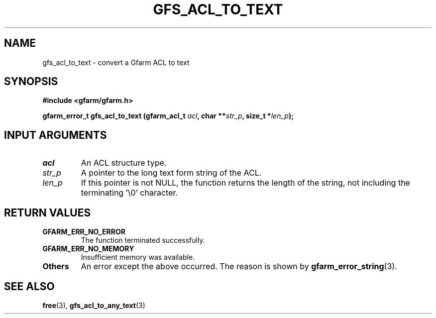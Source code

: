 .\" This manpage has been automatically generated by docbook2man 
.\" from a DocBook document.  This tool can be found at:
.\" <http://shell.ipoline.com/~elmert/comp/docbook2X/> 
.\" Please send any bug reports, improvements, comments, patches, 
.\" etc. to Steve Cheng <steve@ggi-project.org>.
.TH "GFS_ACL_TO_TEXT" "3" "21 February 2011" "Gfarm" ""

.SH NAME
gfs_acl_to_text \- convert a Gfarm ACL to text
.SH SYNOPSIS
.sp
\fB#include <gfarm/gfarm.h>
.sp
gfarm_error_t gfs_acl_to_text (gfarm_acl_t \fIacl\fB, char **\fIstr_p\fB, size_t *\fIlen_p\fB);
\fR
.SH "INPUT ARGUMENTS"
.TP
\fB\fIacl\fB\fR
An ACL structure type.
.TP
\fB\fIstr_p\fB\fR
A pointer to the long text form string of the ACL.
.TP
\fB\fIlen_p\fB\fR
If this pointer is not NULL, the function returns
the length of the string, not including the terminating '\\0' character.
.SH "RETURN VALUES"
.TP
\fBGFARM_ERR_NO_ERROR\fR
The function terminated successfully.
.TP
\fBGFARM_ERR_NO_MEMORY\fR
Insufficient memory was available.
.TP
\fBOthers\fR
An error except the above occurred.  The reason is shown by
\fBgfarm_error_string\fR(3)\&.
.SH "SEE ALSO"
.PP
\fBfree\fR(3),
\fBgfs_acl_to_any_text\fR(3)
